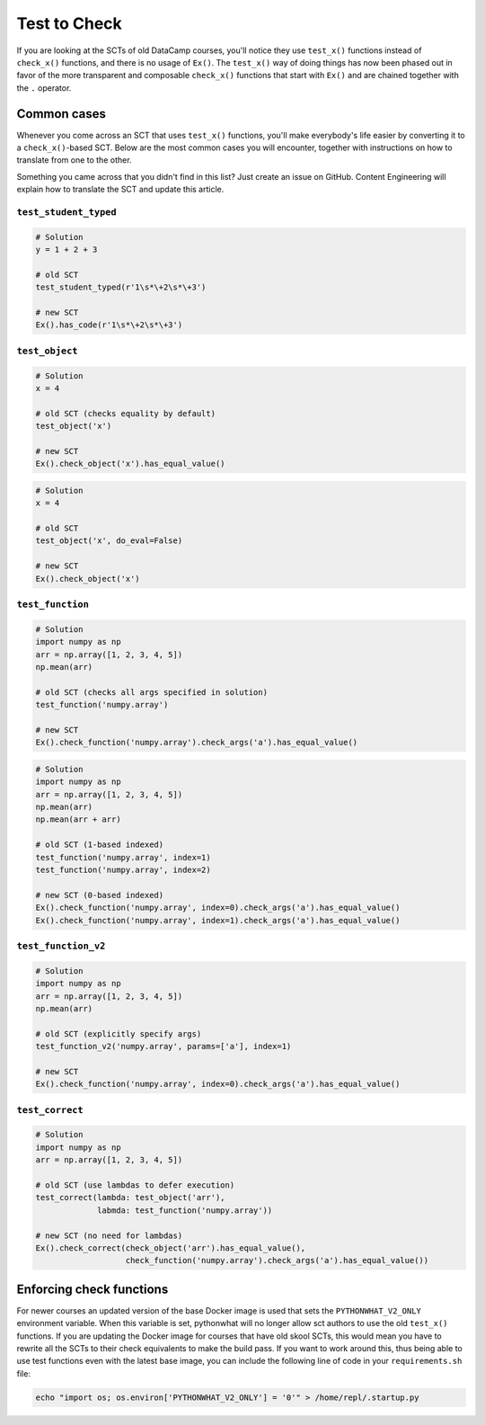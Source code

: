 Test to Check
-------------

If you are looking at the SCTs of old DataCamp courses, you'll notice they use ``test_x()`` functions instead of ``check_x()`` functions,
and there is no usage of ``Ex()``. The ``test_x()`` way of doing things has now been phased out in favor of the more transparent and composable
``check_x()`` functions that start with ``Ex()`` and are chained together with the ``.`` operator.

Common cases
============

Whenever you come across an SCT that uses ``test_x()`` functions,
you'll make everybody's life easier by converting it to a ``check_x()``-based SCT.
Below are the most common cases you will encounter, together with instructions on how to translate from one to the other.

Something you came across that you didn't find in this list?
Just create an issue on GitHub. Content Engineering will explain how to translate the SCT and update this article.

``test_student_typed``
~~~~~~~~~~~~~~~~~~~~~~

.. code::

    # Solution
    y = 1 + 2 + 3

    # old SCT
    test_student_typed(r'1\s*\+2\s*\+3')

    # new SCT
    Ex().has_code(r'1\s*\+2\s*\+3')
    

``test_object``
~~~~~~~~~~~~~~~

.. code::

    # Solution
    x = 4

    # old SCT (checks equality by default)
    test_object('x')

    # new SCT
    Ex().check_object('x').has_equal_value()

.. code::

    # Solution
    x = 4

    # old SCT
    test_object('x', do_eval=False)

    # new SCT
    Ex().check_object('x')


``test_function``
~~~~~~~~~~~~~~~~~

.. code::

    # Solution
    import numpy as np
    arr = np.array([1, 2, 3, 4, 5])
    np.mean(arr)

    # old SCT (checks all args specified in solution)
    test_function('numpy.array')

    # new SCT
    Ex().check_function('numpy.array').check_args('a').has_equal_value()


.. code::

    # Solution
    import numpy as np
    arr = np.array([1, 2, 3, 4, 5])
    np.mean(arr)
    np.mean(arr + arr)

    # old SCT (1-based indexed)
    test_function('numpy.array', index=1)
    test_function('numpy.array', index=2)

    # new SCT (0-based indexed)
    Ex().check_function('numpy.array', index=0).check_args('a').has_equal_value()
    Ex().check_function('numpy.array', index=1).check_args('a').has_equal_value()


``test_function_v2``
~~~~~~~~~~~~~~~~~~~~

.. code::

    # Solution
    import numpy as np
    arr = np.array([1, 2, 3, 4, 5])
    np.mean(arr)

    # old SCT (explicitly specify args)
    test_function_v2('numpy.array', params=['a'], index=1)

    # new SCT
    Ex().check_function('numpy.array', index=0).check_args('a').has_equal_value()

``test_correct``
~~~~~~~~~~~~~~~~

.. code::

    # Solution
    import numpy as np
    arr = np.array([1, 2, 3, 4, 5])

    # old SCT (use lambdas to defer execution)
    test_correct(lambda: test_object('arr'),
                 labmda: test_function('numpy.array'))

    # new SCT (no need for lambdas)
    Ex().check_correct(check_object('arr').has_equal_value(),
                       check_function('numpy.array').check_args('a').has_equal_value())

Enforcing check functions
=========================

For newer courses an updated version of the base Docker image is used that sets the ``PYTHONWHAT_V2_ONLY`` environment variable.
When this variable is set, pythonwhat will no longer allow sct authors to use the old ``test_x()`` functions.
If you are updating the Docker image for courses that have old skool SCTs,
this would mean you have to rewrite all the SCTs to their check equivalents to make the build pass.
If you want to work around this, thus being able to use test functions even with the latest base image,
you can include the following line of code in your ``requirements.sh`` file:

.. code-block:: bash

    echo "import os; os.environ['PYTHONWHAT_V2_ONLY'] = '0'" > /home/repl/.startup.py